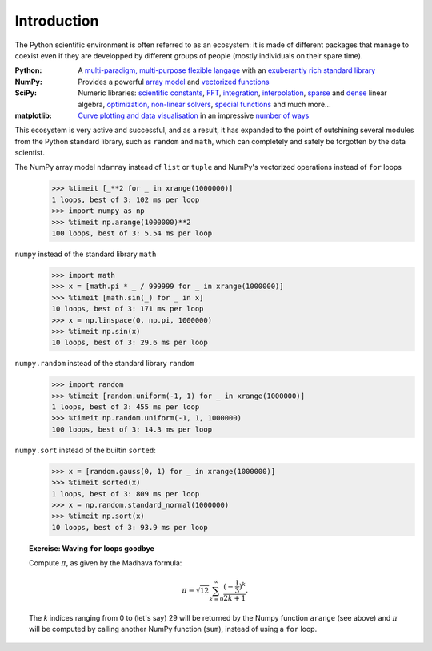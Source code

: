 Introduction
------------

The Python scientific environment is often referred to as an ecosystem: it is made of different packages that manage to coexist even if they are developped by different groups of people (mostly individuals on their spare time).

:Python:
   A `multi-paradigm, multi-purpose flexible langage <http://docs.python.org/2.7/tutorial/index.html>`_ with an `exuberantly rich standard library <http://docs.python.org/2.7/library/index.html>`_

:NumPy:
   Provides a powerful `array model <http://docs.scipy.org/doc/numpy/reference/arrays.html>`_ and `vectorized functions <http://docs.scipy.org/doc/numpy/reference/ufuncs.html>`_

:SciPy:
   Numeric libraries:
   `scientific constants <http://docs.scipy.org/doc/scipy/reference/constants.html>`_,
   `FFT <http://scipy-lectures.github.com/intro/scipy.html#fast-fourier-transforms-scipy-fftpack>`_,
   `integration <http://docs.scipy.org/doc/scipy/reference/tutorial/integrate.html>`_,
   `interpolation <http://docs.scipy.org/doc/scipy/reference/tutorial/interpolate.html>`_,
   `sparse <http://docs.scipy.org/doc/scipy/reference/sparse.linalg.html>`_ and `dense <http://docs.scipy.org/doc/scipy/reference/linalg.html>`_ linear algebra,
   `optimization, non-linear solvers <http://docs.scipy.org/doc/scipy/reference/tutorial/optimize.html>`_,
   `special functions <http://docs.scipy.org/doc/scipy/reference/tutorial/special.html>`_ and much more...

:matplotlib:
   `Curve plotting and data visualisation <http://matplotlib.org/>`_ in an impressive `number of ways <http://matplotlib.org/gallery.html>`_

This ecosystem is very active and successful, and as a result, it has expanded to the point of outshining several modules from the Python standard library, such as ``random`` and ``math``, which can completely and safely be forgotten by the data scientist.

The NumPy array model ``ndarray`` instead of ``list`` or ``tuple`` and NumPy's vectorized operations instead of ``for`` loops
    >>> %timeit [_**2 for _ in xrange(1000000)]
    1 loops, best of 3: 102 ms per loop
    >>> import numpy as np
    >>> %timeit np.arange(1000000)**2
    100 loops, best of 3: 5.54 ms per loop

``numpy`` instead of the standard library ``math``
    >>> import math
    >>> x = [math.pi * _ / 999999 for _ in xrange(1000000)]
    >>> %timeit [math.sin(_) for _ in x]
    10 loops, best of 3: 171 ms per loop
    >>> x = np.linspace(0, np.pi, 1000000)
    >>> %timeit np.sin(x)
    10 loops, best of 3: 29.6 ms per loop

``numpy.random`` instead of the standard library ``random``
    >>> import random
    >>> %timeit [random.uniform(-1, 1) for _ in xrange(1000000)]
    1 loops, best of 3: 455 ms per loop
    >>> %timeit np.random.uniform(-1, 1, 1000000)
    100 loops, best of 3: 14.3 ms per loop

``numpy.sort`` instead of the builtin ``sorted``:
    >>> x = [random.gauss(0, 1) for _ in xrange(1000000)]
    >>> %timeit sorted(x)
    1 loops, best of 3: 809 ms per loop
    >>> x = np.random.standard_normal(1000000)
    >>> %timeit np.sort(x)
    10 loops, best of 3: 93.9 ms per loop
   


.. topic:: **Exercise**: Waving ``for`` loops goodbye
    :class: green

    Compute :math:`\pi`, as given by the Madhava formula:

      .. math::
         \pi = \sqrt{12}\sum^\infty_{k=0} \frac{(-\frac{1}{3})^{k}}{2k+1}.

    The `k` indices ranging from 0 to (let's say) 29 will be returned by the Numpy function ``arange`` (see above) and :math:`\pi` will be computed by calling another NumPy function (``sum``), instead of using a ``for`` loop.

    .. only:: html

        [:ref:`Solution <pi_madhava.py>`]
